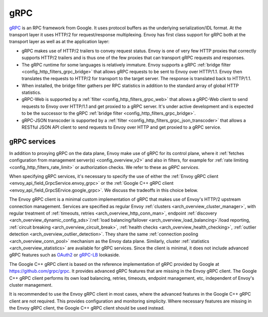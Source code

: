 .. _arch_overview_grpc:

gRPC
====

`gRPC <http://www.grpc.io/>`_ is an RPC framework from Google. It uses protocol buffers as the
underlying serialization/IDL format. At the transport layer it uses HTTP/2 for request/response
multiplexing. Envoy has first class support for gRPC both at the transport layer as well as at the
application layer:

* gRPC makes use of HTTP/2 trailers to convey request status. Envoy is one of very few HTTP proxies
  that correctly supports HTTP/2 trailers and is thus one of the few proxies that can transport
  gRPC requests and responses.
* The gRPC runtime for some languages is relatively immature. Envoy supports a gRPC :ref:`bridge
  filter <config_http_filters_grpc_bridge>` that allows gRPC requests to be sent to Envoy over
  HTTP/1.1. Envoy then translates the requests to HTTP/2 for transport to the target server.
  The response is translated back to HTTP/1.1.
* When installed, the bridge filter gathers per RPC statistics in addition to the standard array
  of global HTTP statistics.
* gRPC-Web is supported by a :ref:`filter <config_http_filters_grpc_web>` that allows a gRPC-Web
  client to send requests to Envoy over HTTP/1.1 and get proxied to a gRPC server. It's under
  active development and is expected to be the successor to the gRPC :ref:`bridge filter
  <config_http_filters_grpc_bridge>`.
* gRPC-JSON transcoder is supported by a :ref:`filter <config_http_filters_grpc_json_transcoder>`
  that allows a RESTful JSON API client to send requests to Envoy over HTTP and get proxied to a
  gRPC service.

.. _arch_overview_grpc_services:

gRPC services
-------------

In addition to proxying gRPC on the data plane, Envoy make use of gRPC for its
control plane, where it :ref:`fetches configuration from management server(s)
<config_overview_v2>` and also in filters, for example for :ref:`rate limiting
<config_http_filters_rate_limit>` or authorization checks. We refer to these as
*gRPC services*.

When specifying gRPC services, it's necessary to specify the use of either the
:ref:`Envoy gRPC client <envoy_api_field_GrpcService.envoy_grpc>` or the
:ref:`Google C++ gRPC client <envoy_api_field_GrpcSErvice.google_grpc>`. We
discuss the tradeoffs in this choice below.

The Envoy gRPC client is a minimal custom implementation of gRPC that makes use
of Envoy's HTTP/2 upstream connection management. Services are specified as
regular Envoy :ref:`clusters <arch_overview_cluster_manager>`, with regular
treatment of :ref:`timeouts, retries <arch_overview_http_conn_man>`, endpoint
:ref:`discovery <arch_overview_dynamic_config_sds>`/:ref:`load
balancing/failover <arch_overview_load_balancing>`/load reporting, :ref:`circuit
breaking <arch_overview_circuit_break>`, :ref:`health checks
<arch_overview_health_checking>`, :ref:`outlier detection
<arch_overview_outlier_detection>`. They share the same :ref:`connection pooling
<arch_overview_conn_pool>` mechanism as the Envoy data plane. Similarly, cluster
:ref:`statistics <arch_overview_statistics>` are available for gRPC services.
Since the client is minimal, it does not include advanced gRPC features such as
`OAuth2 <https://oauth.net/2/>`_ or `gRPC-LB
<https://grpc.io/blog/loadbalancing>`_ lookaside.

The Google C++ gRPC client is based on the reference implementation of gRPC
provided by Google at https://github.com/grpc/grpc. It provides advanced gRPC
features that are missing in the Envoy gRPC client. The Google C++ gRPC client
performs its own load balancing, retries, timeouts, endpoint management, etc,
independent of Envoy's cluster management.

It is recommended to use the Envoy gRPC client in most cases, where the advanced
features in the Google C++ gRPC client are not required. This provides
configuration and monitoring simplicity. Where necessary features are missing
in the Envoy gRPC client, the Google C++ gRPC client should be used instead.
